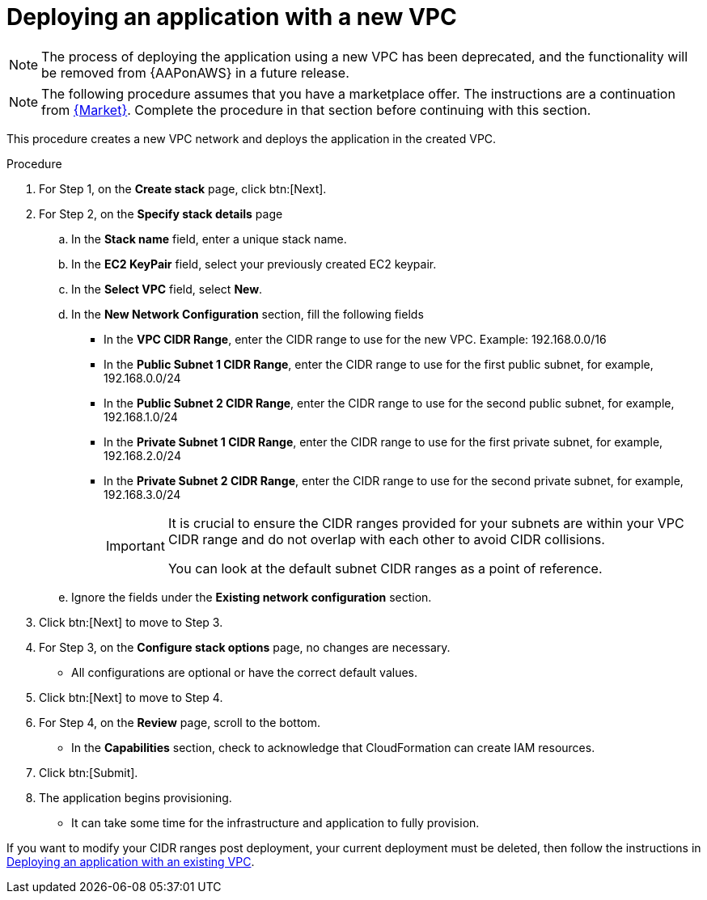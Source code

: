 [id="proc-aws-deploy-new-vpc"]

= Deploying an application with a new VPC

[NOTE]
====
The process of deploying the application using a new VPC has been deprecated, and the functionality will be removed from {AAPonAWS} in a future release.
====

[NOTE]
====
The following procedure assumes that you have a marketplace offer. 
The instructions are a continuation from xref:proc-aws-marketplace[{Market}].
Complete the procedure in that section before continuing with this section.
====

This procedure creates a new VPC network and deploys the application in the created VPC.

.Procedure
. For Step 1, on the *Create stack* page, click btn:[Next].
. For Step 2, on the *Specify stack details* page
.. In the *Stack name* field, enter a unique stack name.
.. In the *EC2 KeyPair* field, select your previously created EC2 keypair.
.. In the *Select VPC* field, select *New*.
.. In the *New Network Configuration* section, fill the following fields
** In the *VPC CIDR Range*, enter the CIDR range to use for the new VPC. Example: 192.168.0.0/16
** In the *Public Subnet 1 CIDR Range*, enter the CIDR range to use for the first public subnet, for example, 192.168.0.0/24
** In the *Public Subnet 2 CIDR Range*, enter the CIDR range to use for the second public subnet, for example, 192.168.1.0/24
** In the *Private Subnet 1 CIDR Range*, enter the CIDR range to use for the first private subnet, for example, 192.168.2.0/24
** In the *Private Subnet 2 CIDR Range*, enter the CIDR range to use for the second private subnet, for example, 192.168.3.0/24
+
[IMPORTANT]
====
It is crucial to ensure the CIDR ranges provided for your subnets are within your VPC CIDR range and do not overlap with each other to avoid CIDR collisions.
 
You can look at the default subnet CIDR ranges as a point of reference.
====
+
.. Ignore the fields under the *Existing network configuration* section.
. Click btn:[Next] to move to Step 3.
. For Step 3, on the *Configure stack options* page, no changes are necessary. 
* All configurations are optional or have the correct default values.
. Click btn:[Next] to move to Step 4.
. For Step 4, on the *Review* page, scroll to the bottom. 
* In the *Capabilities* section, check to acknowledge that CloudFormation can create IAM resources.
. Click btn:[Submit].
. The application begins provisioning.
* It can take some time for the infrastructure and application to fully provision.

If you want to modify your CIDR ranges post deployment, your current deployment must be deleted, then follow the instructions in xref:proc-aws-deploy-existing-vpc[Deploying an application with an existing VPC].